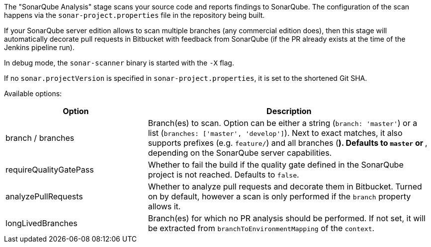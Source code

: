 The "SonarQube Analysis" stage scans your source code and reports findings to
SonarQube. The configuration of the scan happens via the
`sonar-project.properties` file in the repository being built.

If your SonarQube server edition allows to scan multiple branches (any
commercial edition does), then this stage will automatically decorate pull
requests in Bitbucket with feedback from SonarQube (if the PR already exists
at the time of the Jenkins pipeline run).

In debug mode, the `sonar-scanner` binary is started with the `-X` flag.

If no `sonar.projectVersion` is specified in `sonar-project.properties`, it is
set to the shortened Git SHA.

Available options:

[cols="1,2"]
|===
| Option | Description

| branch / branches
| Branch(es) to scan. Option can be either a string (`branch: 'master'`) or a list (`branches: ['master', 'develop']`). Next to exact matches, it also supports prefixes (e.g. `feature/`) and all branches (`*`). Defaults to `master` or `*`, depending on the SonarQube server capabilities.

| requireQualityGatePass
| Whether to fail the build if the quality gate defined in the SonarQube project is not reached. Defaults to `false`.

| analyzePullRequests
| Whether to analyze pull requests and decorate them in Bitbucket. Turned on by default, however a scan is only performed if the `branch` property allows it.

| longLivedBranches
| Branch(es) for which no PR analysis should be performed. If not set, it will be extracted from  `branchToEnvironmentMapping` of the `context`.
|===
